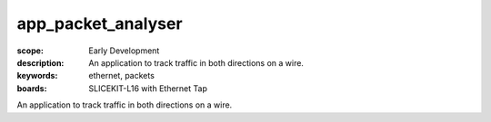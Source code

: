 app_packet_analyser
==================

:scope: Early Development
:description: An application to track traffic in both directions on a wire.
:keywords: ethernet, packets
:boards: SLICEKIT-L16 with Ethernet Tap

An application to track traffic in both directions on a wire.

